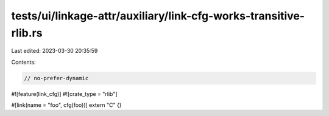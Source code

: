 tests/ui/linkage-attr/auxiliary/link-cfg-works-transitive-rlib.rs
=================================================================

Last edited: 2023-03-30 20:35:59

Contents:

.. code-block:: rs

    // no-prefer-dynamic

#![feature(link_cfg)]
#![crate_type = "rlib"]

#[link(name = "foo", cfg(foo))]
extern "C" {}


